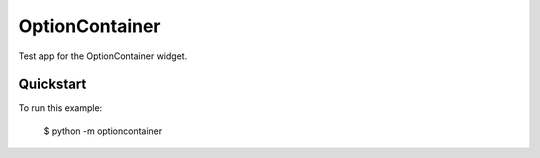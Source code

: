 OptionContainer
===============

Test app for the OptionContainer widget.

Quickstart
~~~~~~~~~~

To run this example:

    $ python -m optioncontainer
